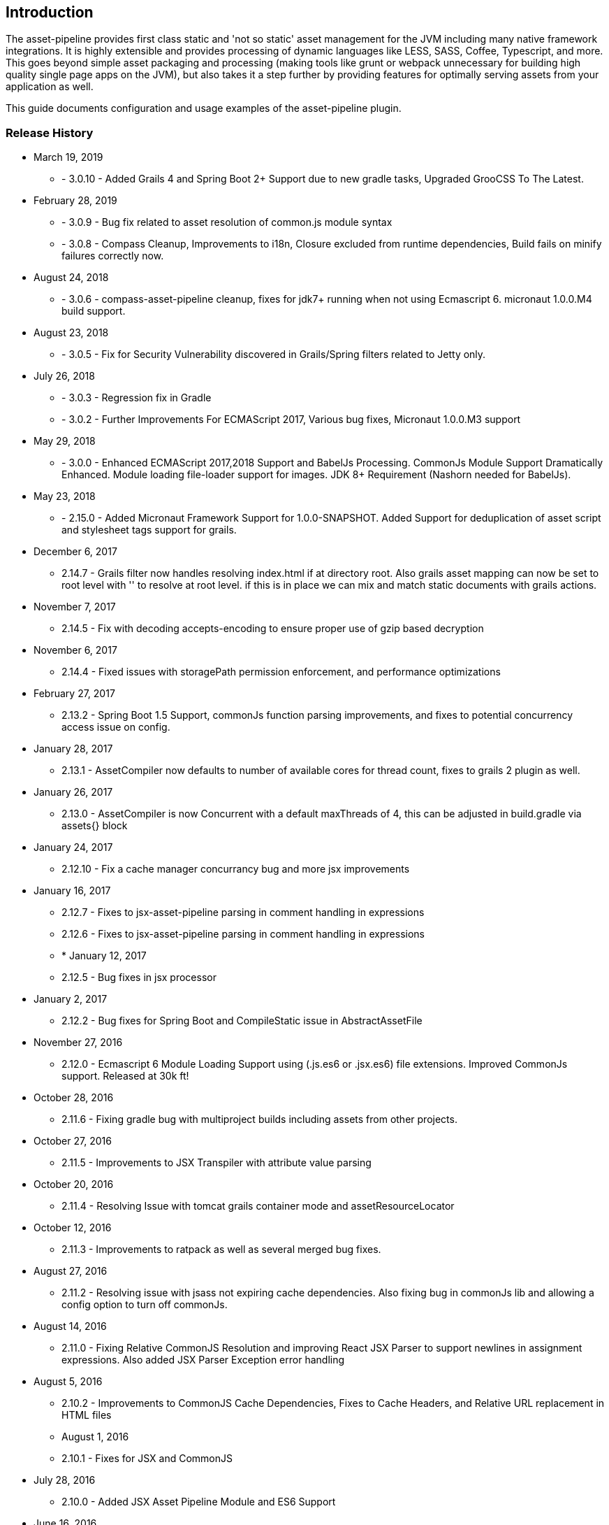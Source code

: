 [[introduction]]
== Introduction

The asset-pipeline provides first class static and 'not so static' asset management for the JVM including many native framework integrations. It is highly extensible and provides processing of dynamic languages like LESS, SASS, Coffee, Typescript, and more. This goes beyond simple asset packaging and processing (making tools like grunt or webpack unnecessary for building high quality single page apps on the JVM), but also takes it a step further by providing features for optimally serving assets from your application as well.

This guide documents configuration and usage examples of the asset-pipeline plugin.

=== Release History

* March 19, 2019
** - 3.0.10 - Added Grails 4 and Spring Boot 2+ Support due to new gradle tasks, Upgraded GrooCSS To The Latest.
* February 28, 2019
** - 3.0.9 - Bug fix related to asset resolution of common.js module syntax
** - 3.0.8 - Compass Cleanup, Improvements to i18n, Closure excluded from runtime dependencies, Build fails on minify failures correctly now.
* August 24, 2018
** - 3.0.6 - compass-asset-pipeline cleanup, fixes for jdk7+ running when not using Ecmascript 6. micronaut 1.0.0.M4 build support.
* August 23, 2018
** - 3.0.5 - Fix for Security Vulnerability discovered in Grails/Spring filters related to Jetty only.
* July 26, 2018
** - 3.0.3 - Regression fix in Gradle
** - 3.0.2 - Further Improvements For ECMAScript 2017, Various bug fixes, Micronaut 1.0.0.M3 support
* May 29, 2018
** - 3.0.0 - Enhanced ECMAScript 2017,2018 Support and BabelJs Processing. CommonJs Module Support Dramatically Enhanced. Module loading file-loader support for images. JDK 8+ Requirement (Nashorn needed for BabelJs).	
* May 23, 2018
** - 2.15.0 - Added Micronaut Framework Support for 1.0.0-SNAPSHOT. Added Support for deduplication of asset script and stylesheet tags support for grails.
* December 6, 2017
** 2.14.7 - Grails filter now handles resolving index.html if at directory root. Also grails asset mapping can now be set to root level with '' to resolve at root level. if this is in place we can mix and match static documents with grails actions.
* November 7, 2017
** 2.14.5 - Fix with decoding accepts-encoding to ensure proper use of gzip based decryption
* November 6, 2017
** 2.14.4 - Fixed issues with storagePath permission enforcement, and performance optimizations
* February 27, 2017
** 2.13.2 - Spring Boot 1.5 Support, commonJs function parsing improvements, and fixes to potential concurrency access issue on config.
* January 28, 2017
** 2.13.1 - AssetCompiler now defaults to number of available cores for thread count, fixes to grails 2 plugin as well.
* January 26, 2017
** 2.13.0 - AssetCompiler is now Concurrent with a default maxThreads of 4, this can be adjusted in build.gradle via assets{} block
* January 24, 2017
** 2.12.10 - Fix a cache manager concurrancy bug and more jsx improvements
* January 16, 2017
** 2.12.7 - Fixes to jsx-asset-pipeline parsing in comment handling in expressions
** 2.12.6 - Fixes to jsx-asset-pipeline parsing in comment handling in expressions
** * January 12, 2017
** 2.12.5 - Bug fixes in jsx processor
* January 2, 2017
** 2.12.2 - Bug fixes for Spring Boot and CompileStatic issue in AbstractAssetFile
* November 27, 2016
** 2.12.0 - Ecmascript 6 Module Loading Support using (.js.es6 or .jsx.es6) file extensions. Improved CommonJs support. Released at 30k ft!
* October 28, 2016
** 2.11.6 - Fixing gradle bug with multiproject builds including assets from other projects.
* October 27, 2016
** 2.11.5 - Improvements to JSX Transpiler with attribute value parsing
* October 20, 2016
** 2.11.4 - Resolving Issue with tomcat grails container mode and assetResourceLocator
* October 12, 2016
** 2.11.3 - Improvements to ratpack as well as several merged bug fixes.
* August 27, 2016
** 2.11.2 - Resolving issue with jsass not expiring cache dependencies. Also fixing bug in commonJs lib and allowing a config option to turn off commonJs.
* August 14, 2016
** 2.11.0 - Fixing Relative CommonJS Resolution and improving React JSX Parser to support newlines in assignment expressions. Also added JSX Parser Exception error handling
* August 5, 2016
** 2.10.2 - Improvements to CommonJS Cache Dependencies, Fixes to Cache Headers, and Relative URL replacement in HTML files
** August 1, 2016
** 2.10.1 - Fixes for JSX and CommonJS
* July 28, 2016
** 2.10.0 - Added JSX Asset Pipeline Module and ES6 Support
* June 16, 2016
** 2.9.4 Release - Bug fixes with grails bootup and copying files to external folder.
** 2.9.3 Release - Bug fixes with grails bootup and copying files to external folder.
** 2.9.2 Release - Bug fixes with grails bootup and copying files to external folder.
* June 3, 2016
** 2.10.0 Release - Adds asset_url() method to javascript processing for resolving assets with properly digested names within your javascript files. See Concepts section on Relative Urls.
* May 24, 2016
** 2.9.1 Release - Fixes asset resolution issues with libsass in sass-asset-pipeline
* May 23, 2016
** 2.9.0 Release - sass-asset-pipeline moved to compass-asset-pipeline and new sass-asset-pipeline using jsass (libsass) added. New Documentation and Website release.
* April 22, 2016
** 2.8.0 Release - Bug fixes, New classpath resolver for binary plugin require_tree support. New asset-defer option for javascript taglib.
** 3.2.0 Release - Exploded plugin support, and jarTaskName support. Bug fixes, New classpath resolver for binary plugin require_tree support. New asset-defer option for javascript taglib.
** April 5, 2016
** 3.1.3 , 2.7.4 Release - Fixes for webjar asset resolution or any binary dependency
** March 24, 2016
** 3.1.2 Release - More aggressive closing of open file handles in Servlet filter for more efficient use of resources
** 2.7.2 Release - More aggressive closing of open file handles in Servlet filter for more efficient use of resources
** March 9, 2016
** 3.1.1 Release - Improvements to compile time performance,fixed bootstrap bug, reducing open file handles
** 2.7.2 Release - Improvements to compile time performance, fixed bootstrap bug, and moving of .asscache to target folder
** March 4, 2016
** 2.7.0 Release - Fixes bugs in filter and compiler
** 3.1.0 Release - 2.7.0 release of core for grails 3.1
* Nobember 24, 2015
** 2.6.7 Release - Core version bump with fixes for less4j and regex excludes support
** 3.0.15 (grails3) Release - Core version bump with fixes for less4j and regex excludes support
* November 16, 2015
** 3.0.14 (grails3) Release - Fixes a bug in SpringClassPath Resolver related to require_tree
** 2.6.6 Release - Fixes a bug in SpringClassPath resolver related to require_tree
** 3.0.12 (grails3) Release - Fixes to compile time performance and runtime using stream buffers
** 2.6.4 Release - Improved compile time performance
* November 11, 2015
** 3.0.11 (grails3) Release - Fixes to thread safety, and compile static fixes.
* October 22, 2015
** 3.0.10 (grails3) Release - Cleaned up debug output
** 3.0.9 (grails3) Release - Asset Compiler is now streaming for binary files. Lower memory usage, faster builds. Production asset serving now caches resources for more speed. Fixed AssetResourceLocator in production mode
* October 21, 2015
** 2.6.2 Release - less4j dependency updates for less Module
* October 6, 2015
** 2.5.9 Release - More fixes to AssetResourceLocator
* October 5, 2015
** 2.5.8 Release - More features for Last Modified date and If-Last-Modified headers. Also core bump with fixes for build phase
* October 3, 2015
** 2.5.6 Release - Fixing bug in asset filter for cache
** 2.5.6 Release - Fixing bug in asset filter for cache
** 2.5.5 Release - Asset Compiler is now streaming for binary files. Lower memory usage, faster builds. Production asset serving now caches resources for more speed. Fixed AssetResourceLocator in production mode
* October 2, 2015
** 2.5.4 Release - More enhancements to Last Modified headers, also fixes for jar resolution.
* September 29, 2015
** 2.5.2 Release - Add Last Modified Header as well as fixes to assetPathExists taglib
* August 21, 2015
** 3.0.8 Release - Added bundle=true attribute option to javascript and stylesheet taglib.
** 2.5.1 Release - Added bundle=true attribute option to javascript and stylesheet taglib.
* August 13, 2015
** 2.5.0 Release - Development Runtime cache is now persisted for faster load times! Gradle enhancements for resolvers and deduplicated plugins. Can also now include non digested files in war if needed. Added skipNonDigests config option.
* July 30, 2015
** 3.0.6 Grails3 Release - Fixes issues with extracted WAR containers
* July 29, 2015
** 2.4.3 Release - Fixes for gradle plugin portal only
** 2.4.2 Release - Fixes bug in CSS and HTML Relative URL digest replacement being inaccurate
* July 28, 2015
** 2.4.0 Release - Fixes bug in asset resolvers being overly aggressive about matching files with wrong extension type.
* July 2, 2015
** 2.3.9 Release - Fix in _AssetCompile gant script for buildDir, bad quotation used around string
* June 30, 2015
** 2.3.8 Release - Fixes Jar asset injection for gradle and grails 3.x when assets.compileDir is non standard.
** 3.0.2 Grails 3 Module - Updated to work with changes to public class directives in core.
* June 27, 2015
** 2.3.7 Release - Fixes to relative path replacement in css/html. Improvements in Angular @ngInject minification. Support for custom directives on files (i.e. //=wrapped)
* June 19, 2015
** 2.3.2 Release - Fixes for html processor and performance improvements in css processor
* June 18, 2015
** 2.3.0 Release - HtmlProcessor can now recalculate relative urls with digests on processing of static html. Fixed issues with classpath file resolution and cache. Better gradle support, boot support, and ratpack support.
* June 16, 2015
** 2.2.5 Release - Fixing classpath resolution bug with cache.
* May 31, 2015
** 2.2.3 Release - No longer storing non digest versions in war file, cutting overhead in half. Also removed Commons i/o dependency. Faster byte stream.
* May 29, 2015
** 2.2.2 Release - Also now scans 'provided' jar dependencies
** 2.2.1 Release - Fixed issue with binary plugins in war build not including assets
* March 5, 2015
** 2.1.4 Release - Removed some debug printlns. Whoops!
* February 25, 2015
** 2.1.3 Release - Fixed bug preventing images / non processable entities from being loaded from binary plugins.
** 2.1.2 Release - Performance Improvement on scanning classpath for binary plugin assets
* January 28, 2015
** 2.1.1 Release - Fixed Binary / Classpath Resolver Support. Now scans META-INF/assets, META-INF/static, and META-INF/resources (yes that means webjars).
* January 5, 2015
** 2.1.0 Release - Fixed bug in CSS Processor breaking asset compile
* December 31, 2014
** 2.0.21 Release - Nested Grails related asset-pipeline classes into the asset.pipeline.grails package so that the asset.pipeline package does not get marked reloadable
* December 29, 2014
** 2.0.20 Release - Fixed bug in CSSProcessor and cache digest names, Fixed absolute path issue, documentation improvements, resolver improvements
* December 10, 2014
** 2.0.17 Release - Fixed bug in CSSProcessor for recalculating relative paths
** 2.0.16 Release - Fixed bug on 2nd war compile with Windows Platforms
* December 5, 2014
** 2.0.14 Release - Fixed compileDir for maven based builds
* December 3, 2014
** 2.0.13 Release - Faster Dev Mode, Fixed bug in war build, Fixed Css Processor with image paths. Fixed files with spaces.
** 2.0.11 Release - We no longer export groovy,groovy-templates dependency since grails uses groovy-all
** 2.0.10 Release - Fixed a bug in require_tree directive being a little too grabby. Also fixed windows platform support.
* December 2, 2014
** 2.0.8 Release - Moved to the new Asset-Pipeline-Core library with 2x faster compiling, binary plugin support, sourcemaps and more.
* July 29, 2014
** 1.9.6 Release - Whoops I had a typo. Thanks Travis.ci
* July 29, 2014
** 1.9.5 Release - Fixed Windows Platform Bug in CSS. Upgraded to UglifyJS2.0
* July 11, 2014
** 1.9.3 Release - Fixed ETag Headers for non-digested files, and updated project docs.
* July 10, 2014
** 1.9.2 Release - Fixed bug in cache manager, updated docs.
** 1.9.1 Release - Added commons-io dependency for more recent versions of grails.
* June 28, 2014
** 1.9.0 Release - Added Absolute Image Support, Various bug fixes. Documentation Improvements.
* June 6, 2014
** 1.8.11 Release - require_tree directive now falls back to absolute references if path doesn't exist relatively
* June 1, 2014
** 1.8.10 Release - Added Support for comma delimited require lists
* April 30, 2014
** 1.8.7 Release - ETag Header Support and Vary: Accept-Encoding
* April 29, 2014
** 1.8.6 Release - AssetResourceLocator fix
* April 28, 2014
** 1.8.5 Release - GGTS and STS Eclipse Groovy Compiler Fixes
** 1.8.4 Release - GGTS and STS Eclipse Groovy Compiler Fixes
* October 13, 2013
** 1.0.1 release
* October 28, 2013
** 1.0.2 release
* November 22, 2013
** 1.1.2 Release
** 1.1.3 Release


